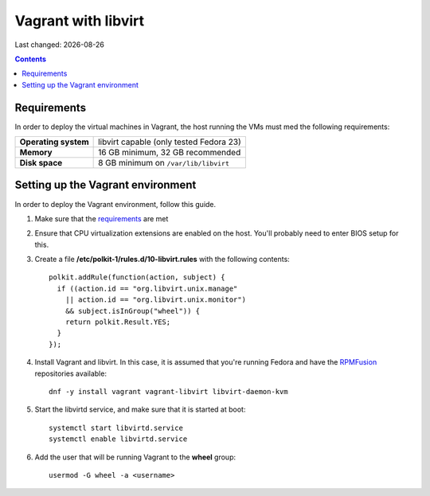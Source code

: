 .. |date| date::

====================
Vagrant with libvirt
====================

Last changed: |date|

.. contents::

Requirements
============

In order to deploy the virtual machines in Vagrant, the host running
the VMs must med the following requirements:

====================  =======================================
**Operating system**  libvirt capable (only tested Fedora 23)
**Memory**            16 GB minimum, 32 GB recommended
**Disk space**        8 GB minimum on ``/var/lib/libvirt``
====================  =======================================


Setting up the Vagrant environment
==================================

.. _RPMFusion: http://rpmfusion.org/
.. _norcams/himlar: https://github.com/norcams/himlar

In order to deploy the Vagrant environment, follow this guide.

#. Make sure that the requirements_ are met

#. Ensure that CPU virtualization extensions are enabled on the
   host. You'll probably need to enter BIOS setup for this.

#. Create a file **/etc/polkit-1/rules.d/10-libvirt.rules** with the
   following contents::

     polkit.addRule(function(action, subject) {
       if ((action.id == "org.libvirt.unix.manage"
         || action.id == "org.libvirt.unix.monitor")
         && subject.isInGroup("wheel")) {
         return polkit.Result.YES;
       }
     });

#. Install Vagrant and libvirt. In this case, it is assumed that
   you're running Fedora and have the RPMFusion_ repositories
   available::

     dnf -y install vagrant vagrant-libvirt libvirt-daemon-kvm

#. Start the libvirtd service, and make sure that it is started at
   boot::

     systemctl start libvirtd.service
     systemctl enable libvirtd.service

#. Add the user that will be running Vagrant to the **wheel** group::

     usermod -G wheel -a <username>
